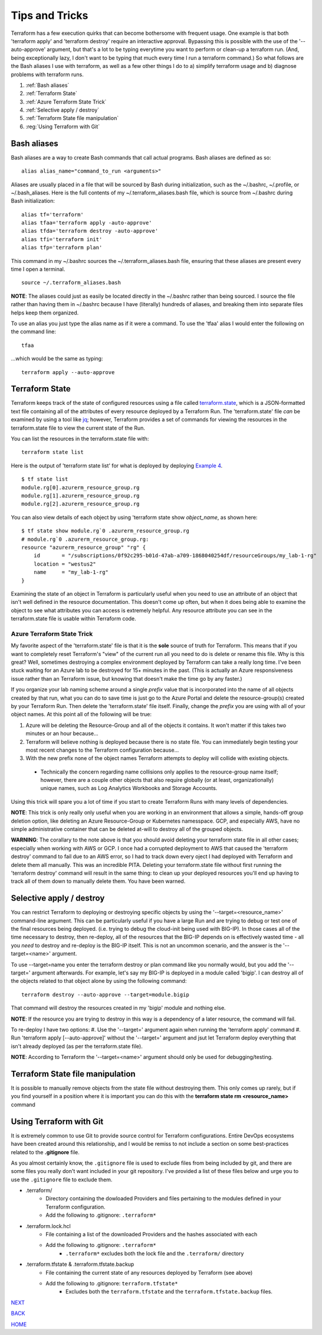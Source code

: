 ===============
Tips and Tricks
===============
Terraform has a few execution quirks that can become bothersome with frequent usage. One example is that both 'terraform apply' and 'terraform destroy' require an interactive approval. Bypassing this is possible with the use of the '--auto-approve' argument, but that's a lot to be typing everytime you want to perform or clean-up a terraform run. (And, being exceptionally lazy, I don't want to be typing that much every time I run a terraform command.) So what follows are the Bash aliases I use with terraform, as well as a few other things I do to a) simplify terraform usage and b) diagnose problems with terraform runs.

#. :ref:`Bash aliases`
#. :ref:`Terraform State`
#. :ref:`Azure Terraform State Trick`
#. :ref:`Selective apply / destroy`
#. :ref:`Terraform State file manipulation`
#. :reg:`Using Terraform with Git`

Bash aliases
============
Bash aliases are a way to create Bash commands that call actual programs. Bash aliases are defined as so:
::

    alias alias_name="command_to_run <arguments>"

Aliases are usually placed in a file that will be sourced by Bash during initialization, such as the ~/.bashrc, ~/.profile, or ~/.bash_aliases. Here is the full contents of my ~/.terraform_aliases.bash file, which is source from ~/.bashrc during Bash initialization:
::

    alias tf='terraform'
    alias tfaa='terraform apply -auto-approve'
    alias tfda='terraform destroy -auto-approve'
    alias tfi='terraform init'
    alias tfp='terraform plan'

This command in my ~/.bashrc sources the ~/.terraform_aliases.bash file, ensuring that these aliases are present every time I open a terminal.
::

    source ~/.terraform_aliases.bash

**NOTE**: The aliases could just as easily be located directly in the ~/.bashrc rather than being sourced. I source the file rather than having them in ~/.bashrc because I have (literally) hundreds of aliases, and breaking them into separate files helps keep them organized.

To use an alias you just type the alias name as if it were a command. To use the 'tfaa' alias I would enter the following on the command line:
::

    tfaa

...which would be the same as typing:
::

    terraform apply --auto-approve


Terraform State
===============
Terraform keeps track of the state of configured resources using a file called `terraform.state <https://developer.hashicorp.com/terraform/language/state>`_, which is a JSON-formatted text file containing all of the attributes of every resource deployed by a Terraform Run. The 'terraform.state' file *can* be examined by using a tool like `jq <https://stedolan.github.io/jq/>`_; however, Terraform provides a set of commands for viewing the resources in the terraform.state file to view the current state of the Run.

You can list the resources in the terraform.state file with:
::

    terraform state list

Here is the output of 'terraform state list' for what is deployed by deploying `Example 4`_.
::

    $ tf state list
    module.rg[0].azurerm_resource_group.rg
    module.rg[1].azurerm_resource_group.rg
    module.rg[2].azurerm_resource_group.rg

You can also view details of each object by using 'terraform state show *object_name*, as shown here:
::

    $ tf state show module.rg`0 .azurerm_resource_group.rg
    # module.rg`0 .azurerm_resource_group.rg:
    resource "azurerm_resource_group" "rg" {
        id       = "/subscriptions/0f92c295-b01d-47ab-a709-1868040254df/resourceGroups/my_lab-1-rg"
        location = "westus2"
        name     = "my_lab-1-rg"
    }

Examining the state of an object in Terraform is particularly useful when you need to use an attribute of an object that isn't well defined in the resource documentation. This doesn't come up often, but when it does being able to examine the object to see what attributes you can access is extremely helpful. Any resource attribute you can see in the terraform.state file is usable within Terraform code.

Azure Terraform State Trick
---------------------------
My favorite aspect of the 'terraform.state' file is that it is the **sole** source of truth for Terraform. This means that if you want to completely reset Terraform's "view" of the current run all you need to do is delete or rename this file. Why is this great? Well, sometimes destroying a complex environment deployed by Terraform can take a really long time. I've been stuck waiting for an Azure lab to be destroyed for 15+ minutes in the past. (This is actually an Azure responsiveness issue rather than an Terraform issue, but knowing that doesn't make the time go by any faster.)

If you organize your lab naming scheme around a single *prefix* value that is incorporated into the name of all objects created by that run, what you can do to save time is just go to the Azure Portal and delete the resource-group(s) created by your Terraform Run. Then delete the 'terraform.state' file itself. Finally, change the *prefix* you are using with all of your object names. At this point all of the following will be true:

#. Azure will be deleting the Resource-Group and all of the objects it contains. It won't matter if this takes two minutes or an hour because...
#. Terraform will believe nothing is deployed because there is no state file. You can immediately begin testing your most recent changes to the Terraform configuration because...
#. With the new prefix none of the object names Terraform attempts to deploy will collide with existing objects.

  * Technically the concern regarding name collisions only applies to the resource-group name itself; however, there are a couple other objects that also require globally (or at least, organizationally) unique names, such as Log Analytics Workbooks and Storage Accounts.

Using this trick will spare you a lot of time if you start to create Terraform Runs with many levels of dependencies.

**NOTE**: This trick is only really only useful when you are working in an environment that allows a simple, hands-off group deletion option, like deleting an Azure Resource-Group or Kubernetes namesspace. GCP, and especially AWS, have no simple administrative container that can be deleted at-will to destroy all of the grouped objects.

**WARNING**: The corallary to the note above is that you should avoid deleting your terraform state file in all other cases; especially when working with AWS or GCP. I once had a corrupted deployment to AWS that caused the 'terraform destroy' command to fail due to an AWS error, so I had to track down every oject I had deployed with Terraform and delete them all manually. This was an incredible PITA. Deleting your terraform.state file without first running the 'terraform destroy' command will result in the same thing: to clean up your deployed resources you'll end up having to track all of them down to manually delete them. You have been warned.

Selective apply / destroy
=========================
You can restrict Terraform to deploying or destroying specific objects by using the '--target=<resource_name>' command-line argument. This can be particularly useful if you have a large Run and are trying to debug or test one of the final resources being deployed. (i.e. trying to debug the cloud-init being used with BIG-IP). In those cases all of the time necessary to destroy, then re-deploy, all of the resources that the BIG-IP depends on is effectively wasted time - all you *need* to destroy and re-deploy is the BIG-IP itself. This is not an uncommon scenario, and the answer is the '--target=<name>' argument.

To use --target=name you enter the terraform destroy or plan command like you normally would, but you add the '--target=' argument afterwards. For example, let's say my BIG-IP is deployed in a module called 'bigip'. I can destroy all of the objects related to that object alone by using the following command:
::

    terraform destroy --auto-approve --target=module.bigip

That command will destroy the resources created in my 'bigip' module and nothing else. 

**NOTE**: If the resource you are trying to destroy in this way is a dependency of a later resource, the command will fail. 

To re-deploy I have two options:
#. Use the '--target=' argument again when running the 'terraform apply' command
#. Run 'terraform apply [--auto-approve]' without the '--target=' argument and jsut let Terraform deploy everything that isn't already deployed (as per the terraform.state file).

**NOTE**: According to Terraform the '--target=<name>' argument should only be used for debugging/testing.

Terraform State file manipulation
=================================
It is possible to manually remove objects from the state file without destroying them. This only comes up rarely, but if you find yourself in a position where it is important you can do this with the **terraform state rm <resource_name>** command

Using Terraform with Git
========================
It is extremely common to use Git to provide source control for Terraform configurations. Entire DevOps ecosystems have been created around this relationship, and I would be remiss to not include a section on some best-practices related to the **.gitignore** file.

As you almost certainly know, the ``.gitignore`` file is used to exclude files from being included by git, and there are some files you really don't want included in your git repository. I've provided a list of these files below and urge you to use the ``.gitignore`` file to exclude them.

* .terraform/
   * Directory containing the dowloaded Providers and files pertaining to the modules defined in your Terraform configuration.
   * Add the following to .gitignore: ``.terraform*``
* .terraform.lock.hcl
   * File containing a list of the downloaded Providers and the hashes associated with each
   * Add the following to .gitignore: ``.terraform*``
      * ``.terraform*`` excludes both the lock file and the ``.terraform/`` directory
* .terraform.tfstate & .terraform.tfstate.backup
   * File containing the current state of any resources deployed by Terraform (see above)
   * Add the following to .gitignore: ``terraform.tfstate*``
      * Excludes both the ``terraform.tfstate`` and the ``terraform.tfstate.backup`` files.



.. _Providers: Providers.html
.. _Registry: Registry.html
.. _Configurations: Configurations.html
.. _Resources: Resources.html
.. _Modules: Modules.html
.. _Runs: Runs.html
.. _Variables: Variables.html
.. _Initialization: Initialization.html
.. _Execution: Execution.html
.. _Tips and Tricks: Tips_and_Tricks.html
.. _Example 1: example_1.html
.. _Example 2: example_2.html
.. _Example 3: example_3.html
.. _Example 4: example_4.html

.. _NEXT: example_1.html
.. _BACK: Execution.html
.. _HOME: Index.html

`NEXT`_

`BACK`_

`HOME`_
